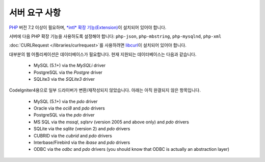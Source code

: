 ###################
서버 요구 사항
###################

`PHP <http://php.net/>`_ 버전 7.2 이상이 필요하며, `*intl* 확장 기능(Extension) <http://php.net/manual/en/intl.requirements.php>`_\ 이 설치되어 있어야 합니다.

서버에 다음 PHP 확장 기능을 사용하도록 설정해야 합니다: ``php-json``, ``php-mbstring``, ``php-mysqlnd``, ``php-xml``

:doc:`CURLRequest </libraries/curlrequest>`\ 를 사용하려면 `libcurl <http://php.net/manual/en/curl.requirements.php>`_\ 이 설치되어 있어야 합니다.

대부분의 웹 어플리케이션은 데이터베이스가 필요합니다.
현재 지원되는 데이터베이스는 다음과 같습니다.

  - MySQL (5.1+) via the *MySQLi* driver
  - PostgreSQL via the *Postgre* driver
  - SQLite3 via the *SQLite3* driver

CodeIgniter4용으로 일부 드라이버가 변환/재작성되지 않았습니다.
아래는 아직 완결되지 않은 항목입니다.

  - MySQL (5.1+) via the *pdo* driver
  - Oracle via the *oci8* and *pdo* drivers
  - PostgreSQL via the *pdo* driver
  - MS SQL via the *mssql*, *sqlsrv* (version 2005 and above only) and *pdo* drivers
  - SQLite via the *sqlite* (version 2) and *pdo* drivers
  - CUBRID via the *cubrid* and *pdo* drivers
  - Interbase/Firebird via the *ibase* and *pdo* drivers
  - ODBC via the *odbc* and *pdo* drivers (you should know that ODBC is actually an abstraction layer)

